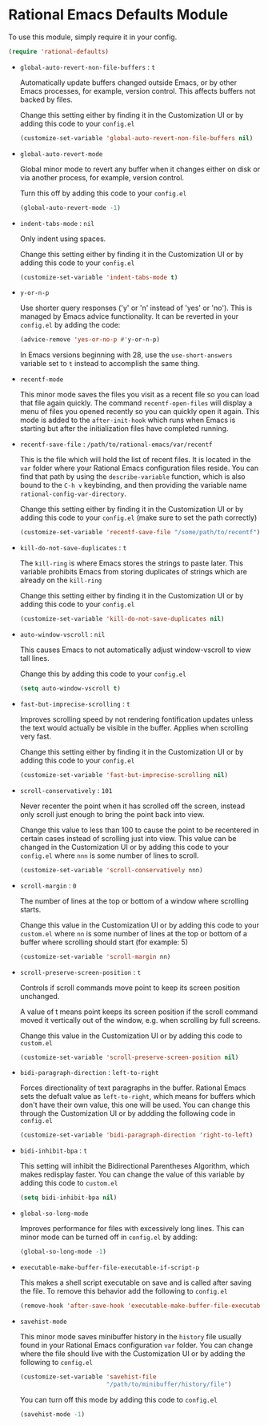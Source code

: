 * Rational Emacs Defaults Module

  To use this module, simply require it in your config.

  #+begin_src emacs-lisp
    (require 'rational-defaults)
  #+end_src

  - =global-auto-revert-non-file-buffers= : =t=

    Automatically update buffers changed outside Emacs, or by other
    Emacs processes, for example, version control. This affects
    buffers not backed by files.

    Change this setting either by finding it in the Customization UI
    or by adding this code to your =config.el=

    #+begin_src emacs-lisp
      (customize-set-variable 'global-auto-revert-non-file-buffers nil)
    #+end_src

  - =global-auto-revert-mode=

    Global minor mode to revert any buffer when it changes either on
    disk or via another process, for example, version control.

    Turn this off by adding this code to your =config.el=

    #+begin_src emacs-lisp
      (global-auto-revert-mode -1)
    #+end_src

  - =indent-tabs-mode= : =nil=

    Only indent using spaces.

    Change this setting either by finding it in the Customization UI
    or by adding this code to your =config.el=

    #+begin_src emacs-lisp
      (customize-set-variable 'indent-tabs-mode t)
    #+end_src

  - =y-or-n-p=

    Use shorter query responses ('y' or 'n' instead of 'yes' or
    'no'). This is managed by Emacs advice functionality. It can be
    reverted in your =config.el= by adding the code:

    #+begin_src emacs-lisp
      (advice-remove 'yes-or-no-p #'y-or-n-p)
    #+end_src

    In Emacs versions beginning with 28, use the =use-short-answers=
    variable set to =t= instead to accomplish the same thing.

  - =recentf-mode=

    This minor mode saves the files you visit as a recent file so you
    can load that file again quickly. The command =recentf-open-files=
    will display a menu of files you opened recently so you can
    quickly open it again. This mode is added to the =after-init-hook=
    which runs when Emacs is starting but after the initialization
    files have completed running.

  - =recentf-save-file= : =/path/to/rational-emacs/var/recentf=

    This is the file which will hold the list of recent files. It is
    located in the =var= folder where your Rational Emacs
    configuration files reside. You can find that path by using the
    =describe-variable= function, which is also bound to the =C-h v=
    keybinding, and then providing the variable name
    =rational-config-var-directory=.

    Change this setting either by finding it in the Customization UI
    or by adding this code to your =config.el= (make sure to set the
    path correctly)

    #+begin_src emacs-lisp
      (customize-set-variable 'recentf-save-file "/some/path/to/recentf")
    #+end_src

  - =kill-do-not-save-duplicates= : =t=

    The =kill-ring= is where Emacs stores the strings to paste
    later. This variable prohibits Emacs from storing duplicates of
    strings which are already on the =kill-ring=

    Change this setting either by finding it in the Customization UI
    or by adding this code to your =config.el=

    #+begin_src emacs-lisp
      (customize-set-variable 'kill-do-not-save-duplicates nil)
    #+end_src

  - =auto-window-vscroll= : =nil=

    This causes Emacs to not automatically adjust window-vscroll to
    view tall lines.

    Change this by adding this code to your =config.el=

    #+begin_src emacs-lisp
      (setq auto-window-vscroll t)
    #+end_src

  - =fast-but-imprecise-scrolling= : =t=

    Improves scrolling speed by not rendering fontification updates
    unless the text would actually be visible in the buffer. Applies
    when scrolling very fast.

    Change this setting either by finding it in the Customization UI
    or by adding this code to your =config.el=

    #+begin_src emacs-lisp
      (customize-set-variable 'fast-but-imprecise-scrolling nil)
    #+end_src

  - =scroll-conservatively= : =101=

    Never recenter the point when it has scrolled off the screen,
    instead only scroll just enough to bring the point back into
    view.

    Change this value to less than 100 to cause the point to be
    recentered in certain cases instead of scrolling just into
    view. This value can be changed in the Customization UI or by
    adding this code to your =config.el= where =nnn= is some number of
    lines to scroll.

    #+begin_src emacs-lisp
      (customize-set-variable 'scroll-conservatively nnn)
    #+end_src

  - =scroll-margin= : =0=

    The number of lines at the top or bottom of a window where
    scrolling starts.

    Change this value in the Customization UI or by adding this code
    to your =custom.el= where =nn= is some number of lines at the top
    or bottom of a buffer where scrolling should start (for
    example: 5)

    #+begin_src emacs-lisp
      (customize-set-variable 'scroll-margin nn)
    #+end_src

  - =scroll-preserve-screen-position= : =t=

    Controls if scroll commands move point to keep its screen position
    unchanged.

    A value of t means point keeps its screen position if the scroll
    command moved it vertically out of the window, e.g. when scrolling
    by full screens.

    Change this value in the Customization UI or by adding this code
    to =custom.el=

    #+begin_src emacs-lisp
      (customize-set-variable 'scroll-preserve-screen-position nil)
    #+end_src

  - =bidi-paragraph-direction= : =left-to-right=

    Forces directionality of text paragraphs in the buffer. Rational
    Emacs sets the defualt value as =left-to-right=, which means for
    buffers which don't have their own value, this one will be
    used. You can change this through the Customization UI or by
    addding the following code in =config.el=

    #+begin_src emacs-lisp
      (customize-set-variable 'bidi-paragraph-direction 'right-to-left)
    #+end_src

  - =bidi-inhibit-bpa= : =t=

    This setting will inhibit the Bidirectional Parentheses Algorithm,
    which makes redisplay faster. You can change the value of this
    variable by adding this code to =custom.el=

    #+begin_src emacs-lisp
      (setq bidi-inhibit-bpa nil)
    #+end_src

  - =global-so-long-mode=

    Improves performance for files with excessively long lines. This
    can minor mode can be turned off in =config.el= by adding:

    #+begin_src emacs-lisp
      (global-so-long-mode -1)
    #+end_src

  - =executable-make-buffer-file-executable-if-script-p=

    This makes a shell script executable on save and is called after
    saving the file. To remove this behavior add the following to
    =config.el=

    #+begin_src emacs-lisp
      (remove-hook 'after-save-hook 'executable-make-buffer-file-executable-if-script-p)
    #+end_src

  - =savehist-mode=

    This minor mode saves minibuffer history in the =history= file
    usually found in your Rational Emacs configuration =var=
    folder. You can change where the file should live with the
    Customization UI or by adding the following to =config.el=

    #+begin_src emacs-lisp
      (customize-set-variable 'savehist-file
                              "/path/to/minibuffer/history/file")
    #+end_src

    You can turn off this mode by adding this code to =config.el=

    #+begin_src emacs-lisp
      (savehist-mode -1)
    #+end_src
